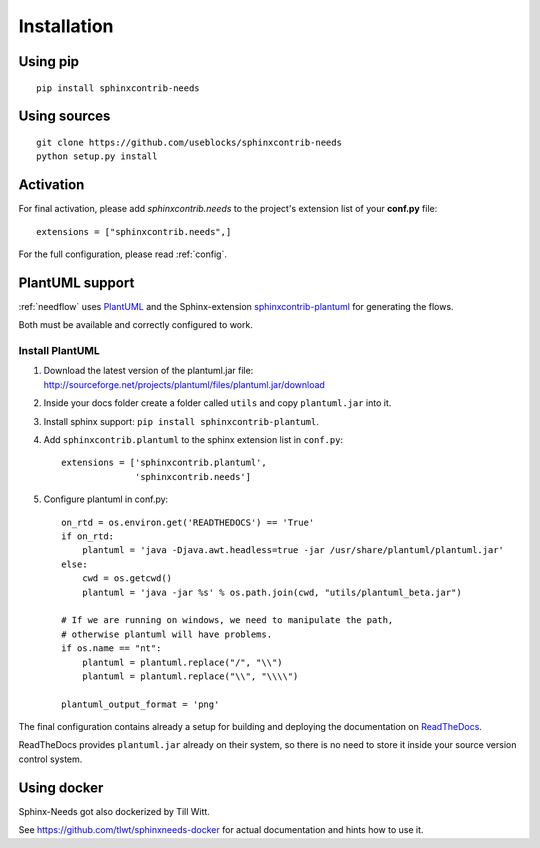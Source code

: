 Installation
============

Using pip
---------
::

    pip install sphinxcontrib-needs

Using sources
-------------
::

    git clone https://github.com/useblocks/sphinxcontrib-needs
    python setup.py install


Activation
----------

For final activation, please add `sphinxcontrib.needs` to the project's extension list of your **conf.py** file::

   extensions = ["sphinxcontrib.needs",]

For the full configuration, please read :ref:`config`.

.. _install_plantuml:

PlantUML support
----------------

:ref:`needflow` uses `PlantUML <http://plantuml.com>`_ and the
Sphinx-extension `sphinxcontrib-plantuml <https://pypi.org/project/sphinxcontrib-plantuml/>`_ for generating the flows.

Both must be available and correctly configured to work.

Install PlantUML
~~~~~~~~~~~~~~~~

#. Download the latest version of the plantuml.jar file:
   http://sourceforge.net/projects/plantuml/files/plantuml.jar/download
#. Inside your docs folder create a folder called ``utils`` and copy ``plantuml.jar`` into it.
#. Install sphinx support: ``pip install sphinxcontrib-plantuml``.
#. Add ``sphinxcontrib.plantuml`` to the sphinx extension list in ``conf.py``::

      extensions = ['sphinxcontrib.plantuml',
                    'sphinxcontrib.needs']

#. Configure plantuml in conf.py::

      on_rtd = os.environ.get('READTHEDOCS') == 'True'
      if on_rtd:
          plantuml = 'java -Djava.awt.headless=true -jar /usr/share/plantuml/plantuml.jar'
      else:
          cwd = os.getcwd()
          plantuml = 'java -jar %s' % os.path.join(cwd, "utils/plantuml_beta.jar")

      # If we are running on windows, we need to manipulate the path,
      # otherwise plantuml will have problems.
      if os.name == "nt":
          plantuml = plantuml.replace("/", "\\")
          plantuml = plantuml.replace("\\", "\\\\")

      plantuml_output_format = 'png'

The final configuration contains already a setup for building and deploying the documentation on
`ReadTheDocs <https://readthedocs.org/>`_.

ReadTheDocs provides ``plantuml.jar`` already on their system, so there is no need to store it inside your
source version control system.


Using docker
------------

Sphinx-Needs got also dockerized by Till Witt.

See https://github.com/tlwt/sphinxneeds-docker for actual documentation and hints how to use it.


